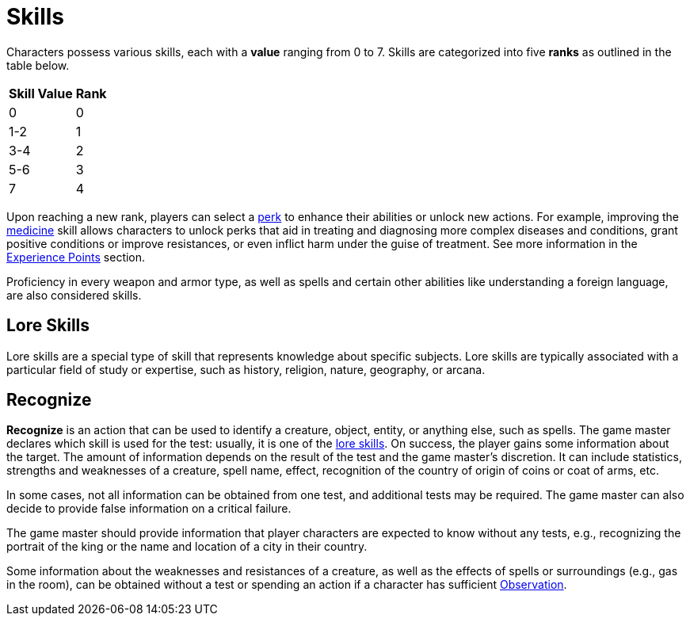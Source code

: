 = Skills

Characters possess various skills, each with a [[skill-value]]*value* ranging from 0 to 7. Skills are 
categorized into five [[rank]]*ranks* as outlined in the table below. 

//[%unbreakable] 
[%autowidth, cols="2*^", options="header", align="center"]
|===
| Skill Value | Rank
| 0           | 0
| 1-2         | 1
| 3-4         | 2
| 5-6         | 3
| 7           | 4
|===

Upon reaching a new rank, players can select a <<perk,perk>> to enhance their abilities or unlock new actions.
For example, improving the <<medicine, medicine>> skill allows characters to unlock perks that aid in treating and diagnosing more complex diseases and conditions, grant positive conditions or improve resistances, or even inflict harm under the guise of treatment.
See more information in the <<experience-points,Experience Points>> section.

Proficiency in every weapon and armor type, as well as spells and certain other abilities like understanding a foreign language, are also considered skills.

[[lore]]
== Lore Skills

Lore skills are a special type of skill that represents knowledge about specific subjects. Lore skills are typically associated with a particular field of study or expertise, such as history, religion, nature, geography, or arcana.

[[recognize]]
== Recognize

*Recognize* is an action that can be used to identify a creature, object, entity, or anything else, such as spells. The game master declares which skill is used for the test: usually, it is one of the <<lore, lore skills>>.
On success, the player gains some information about the target.
The amount of information depends on the result of the test and the game master's discretion. It can include statistics, strengths and weaknesses of a creature, spell name, effect, recognition of the country of origin of coins or coat of arms, etc.

In some cases, not all information can be obtained from one test, and additional tests may be required. The game master can also decide to provide false information on a critical failure.

The game master should provide information that player characters are expected to know without any tests, e.g., recognizing the portrait of the king or the name and location of a city in their country.

Some information about the weaknesses and resistances of a creature, as well as the effects of spells or surroundings (e.g., gas in the room), can be obtained without a test or spending an action if a character has sufficient <<obs, Observation>>.
